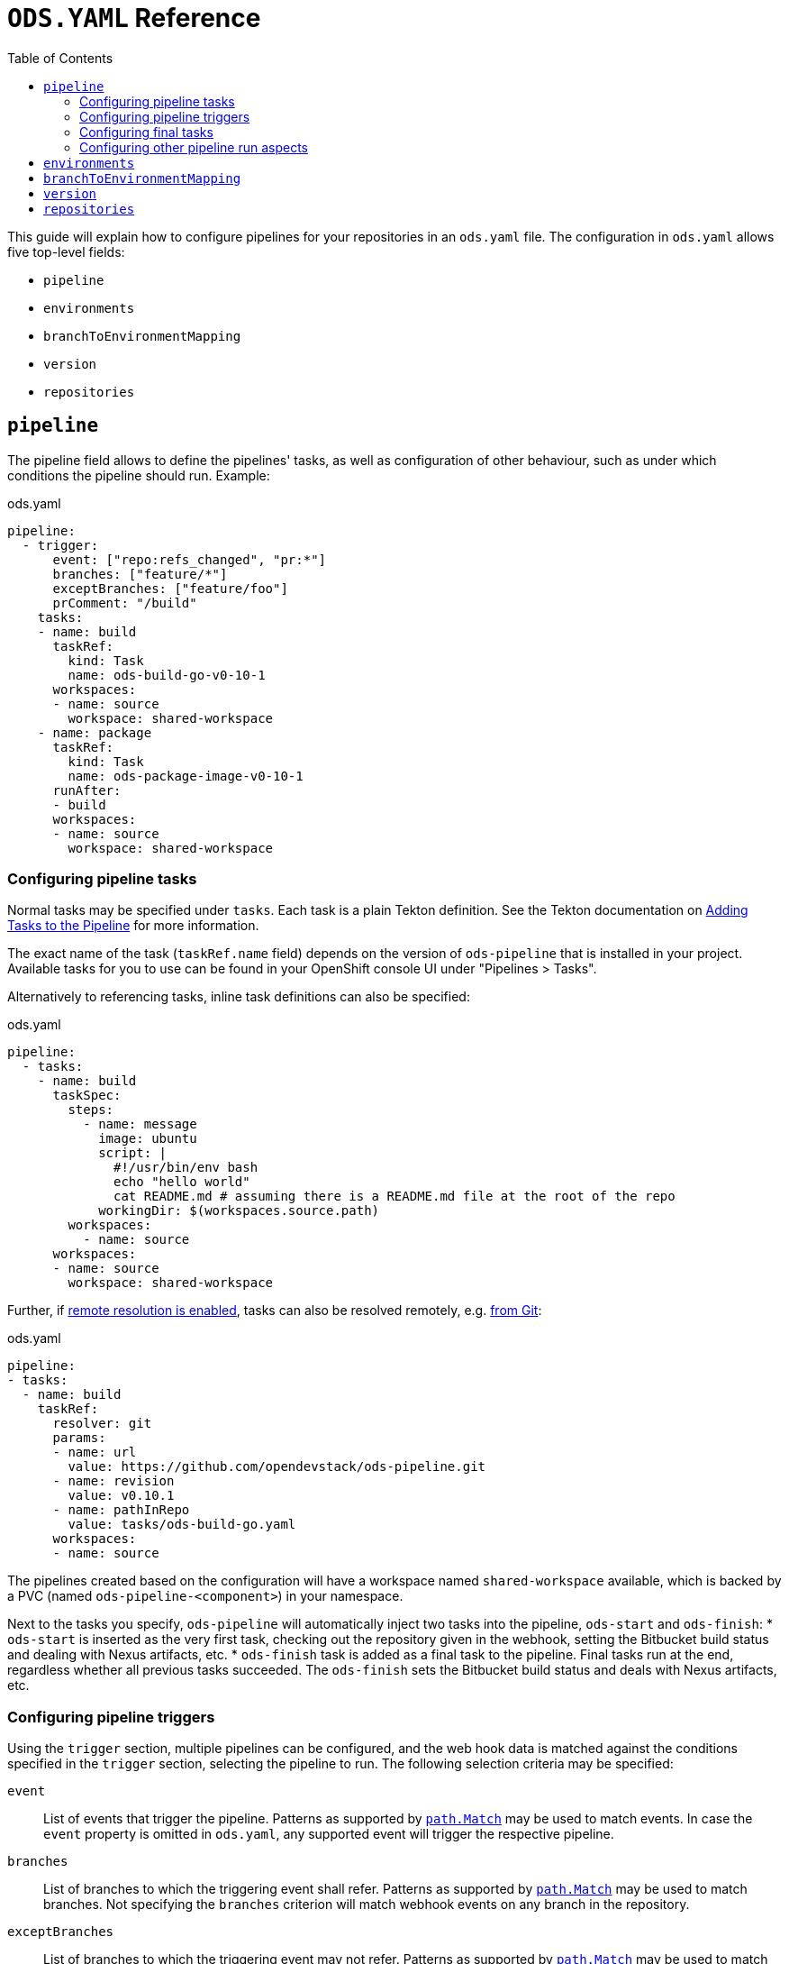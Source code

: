 :toc:

= `ODS.YAML` Reference

This guide will explain how to configure pipelines for your repositories in an `ods.yaml` file. The configuration in `ods.yaml` allows five top-level fields:

* `pipeline`
* `environments`
* `branchToEnvironmentMapping`
* `version`
* `repositories`

== `pipeline`

The pipeline field allows to define the pipelines' tasks, as well as configuration of other behaviour, such as under which conditions the pipeline should run. Example:

.ods.yaml
[source,yaml]
----
pipeline:
  - trigger:
      event: ["repo:refs_changed", "pr:*"]
      branches: ["feature/*"]
      exceptBranches: ["feature/foo"]
      prComment: "/build"
    tasks:
    - name: build
      taskRef:
        kind: Task
        name: ods-build-go-v0-10-1
      workspaces:
      - name: source
        workspace: shared-workspace
    - name: package
      taskRef:
        kind: Task
        name: ods-package-image-v0-10-1
      runAfter:
      - build
      workspaces:
      - name: source
        workspace: shared-workspace
----

=== Configuring pipeline tasks

Normal tasks may be specified under `tasks`. Each task is a plain Tekton definition. See the Tekton documentation on link:https://tekton.dev/vault/pipelines-v0.41.x-lts/pipelines/#adding-tasks-to-the-pipeline[Adding Tasks to the Pipeline] for more information.

The exact name of the task (`taskRef.name` field) depends on the version of `ods-pipeline` that is installed in your project. Available tasks for you to use can be found in your OpenShift console UI under "Pipelines > Tasks".

Alternatively to referencing tasks, inline task definitions can also be specified:

.ods.yaml
[source,yaml]
----
pipeline:
  - tasks:
    - name: build
      taskSpec:
        steps:
          - name: message
            image: ubuntu
            script: |
              #!/usr/bin/env bash
              echo "hello world"
              cat README.md # assuming there is a README.md file at the root of the repo
            workingDir: $(workspaces.source.path)    
        workspaces:
          - name: source
      workspaces:
      - name: source
        workspace: shared-workspace
----

Further, if link:https://tekton.dev/vault/pipelines-v0.43.x/install/#configuring-built-in-remote-task-and-pipeline-resolution[remote resolution is enabled], tasks can also be resolved remotely, e.g. link:https://tekton.dev/vault/pipelines-v0.41.x-lts/git-resolver/#task-resolution[from Git]:

.ods.yaml
[source,yaml]
----
pipeline:
- tasks:
  - name: build
    taskRef:
      resolver: git
      params:
      - name: url
        value: https://github.com/opendevstack/ods-pipeline.git
      - name: revision
        value: v0.10.1
      - name: pathInRepo
        value: tasks/ods-build-go.yaml
      workspaces:
      - name: source
----

The pipelines created based on the configuration will have a workspace named `shared-workspace` available, which is backed by a PVC (named `ods-pipeline-<component>`) in your namespace.

Next to the tasks you specify, `ods-pipeline` will automatically inject two tasks into the pipeline, `ods-start` and `ods-finish`:
* `ods-start` is inserted as the very first task, checking out the repository given in the webhook, setting the Bitbucket build status and dealing with Nexus artifacts, etc.
* `ods-finish` task is added as a final task to the pipeline. Final tasks run at the end, regardless whether all previous tasks succeeded. The `ods-finish` sets the Bitbucket build status and deals with Nexus artifacts, etc.

=== Configuring pipeline triggers

Using the `trigger` section, multiple pipelines can be configured, and the web hook data is matched against the conditions specified in the `trigger` section, selecting the pipeline to run. The following selection criteria may be specified:

`event`:: List of events that trigger the pipeline. Patterns as supported by link:https://pkg.go.dev/path#Match[`path.Match`] may be used to match events. In case the `event` property is omitted in `ods.yaml`, any supported event will trigger the respective pipeline.
`branches`:: List of branches to which the triggering event shall refer. Patterns as supported by link:https://pkg.go.dev/path#Match[`path.Match`] may be used to match branches. Not specifying the `branches` criterion will match webhook events on any branch in the repository.
`exceptBranches`:: List of branches to which the triggering event may not refer. Patterns as supported by link:https://pkg.go.dev/path#Match[`path.Match`] may be used to match the excluded branches. Omitting the criterion will lead to none of the branches referred to in the webhook event to be excluded.
`prComment`:: Define a prefix a comment has to start with. Might be used to implement functionality like slash commands. If omitted, comments won't be considered in the pipeline selection process.

Currently, the Bitbucket events `repo:refs_changed` (fired on push to a Bitbucket repository) and any Pull Request related events (event types with prefix `pr:`) are supported (for a full list of events, please refer to the link:https://confluence.atlassian.com/bitbucketserver/event-payload-938025882.html[Atlassian Bitbucket Documentation]). Only the first pipeline matching all conditions in the trigger section will be executed. If no trigger section is specified, the pipeline will always match.

=== Configuring final tasks

You can also specify further final tasks to be added to the pipeline by specifying them under `finally`. Example:

.ods.yaml
[source,yaml]
----
pipeline:
  - tasks: [ ... ]
    finally:
    - name: foo
      taskRef:
        kind: Task
        name: foo
      workspaces:
      - name: source
        workspace: shared-workspace
----

Note that you cannot configure the execution order of final tasks. Final tasks all run simultaneously. For more information on final tasks, see the Tekton documentation on link:https://tekton.dev/vault/pipelines-v0.41.x-lts/pipelines/#adding-finally-to-the-pipeline[Adding Finally to the Pipeline].

=== Configuring other pipeline run aspects

Aside from `tasks` and `finally`, you may also specify https://tekton.dev/vault/pipelines-v0.41.x-lts/pipelineruns/#configuring-a-failure-timeout[`timeouts`], link:https://tekton.dev/vault/pipelines-v0.41.x-lts/pipelineruns/#specifying-a-pod-template[`podTemplate`] and link:https://tekton.dev/vault/pipelines-v0.41.x-lts/pipelineruns/#specifying-taskrunspecs[`taskRunSpecs`] for more advanced configuration (like overriding compute resources).

For example, the compute resources of a remotely resolved task could be overriden like this (provided `enable-api-fields` is set to `alpha`):

.ods.yaml
[source,yaml]
----
pipeline:
- tasks:
  - name: build
    taskRef:
      resolver: git
      params:
      - name: url
        value: https://github.com/opendevstack/ods-pipeline.git
      - name: revision
        value: v0.10.1
      - name: pathInRepo
        value: tasks/ods-build-go.yaml
      workspaces:
      - name: source
  taskRunSpecs:
  - pipelineTaskName: build
    stepOverrides:
    - name: build-go-binary
      resources:
        requests:
          memory: 2Gi
----


== `environments`

The `environments` field allows you to specify target environments to deploy to. Each environment must have a `name` and a `stage` field. Example:

.ods.yaml
[source,yaml]
----
environments:
- name: development
  stage: dev
----

The value of `name` may freely be chosen, but must begin and end with a lowercase `a-z` and can use `a-z0-9` and (`-`) in between. The `stage` must be one of `dev`, `qa` or `prod`. Each environment corresponds to one namespace in an OpenShift/Kubernetes cluster. The namespace may either be specified explicitly (via `namespace`), or it will be computed based on the project and the environment name (`<PROJECT>-<ENV-NAME>`). In the example above, `namespace` is not configured, therefore the target namespace will be resolved to `foo-development` (if the project is named `foo`). If `namespace` is specified it must follow the same rules as the `name` described above.

Environments may also be located external to the cluster in which the pipeline runs. In this case, an environment may specify further fields:

* `apiServer`: API server of the target cluster, including scheme
* `apiCredentialsSecret`: Name of the Secret resource holding the API user credentials in field `token`
* `registryHost`: Hostname of the target registry
* `config`: Additional configuration of the target in the form of a map. This information may be used by custom tasks.

== `branchToEnvironmentMapping`

In order for the pipeline to select an environment to deploy to, you have to configure which branch should be deployed to which environment. This can be done via `branchToEnvironmentMapping`. Example:

.ods.yaml
[source,yaml]
----
branchToEnvironmentMapping:
- branch: master
  environment: development
----

In this case, the `master` branch will be deployed to the environment with the name `development`.

The `branch` field also supports wildcard suffix match: use `&#42;` to match any branch, or e.g. `release/*` to match all branches that are prefixed with `release/`.

TIP: If you want to promote images between environments without rebuilding them, ensure that you are merging without merge commits (fast-forward, `--ff-only`).

== `version`

`version` is an optional field that can specify a link:https://semver.org[SemVer] version. Its value will be available in the pipeline context. The link:tasks/ods-start.adoc[`ods-start` task] requires a value to be present when the target environment is of stage `qa` or `prod`. When this is the case, the task applies Git tags (`v<VERSION>-rc.<NUMBER>` for `qa` and `v<VERSION>` for `prod`) to the repository and ensures that a pipeline run for a `qa` environment exist before allowing to proceed to a `prod` environment.

== `repositories`

If your application is made out of multiple components, you may want to have one "umbrella" repository that ties all those components together and deploys the whole application together. In this case, the umbrella repository can specify the subrepositories via the `repositories` field. Example:

.ods.yaml
[source,yaml]
----
repositories:
- name: foo
- name: bar
  branch: main
  url: https://bitbucket.acme.org/scm/baz/bar.git
----

If the repository does not specify a URL, the repository is assumed to be under the same organisation as the repository hosting the `ods.yaml` file. If no branch is given, `master` is used as a default.

Repositories listed in `ods.yaml` are checked out in `ods-start` in `.ods/repos` and any tasks in the pipeline can alter their behaviour based on the presence of subrepos. For example, the `ods-deploy-helm` task will package any charts in subrepos and add them to the chart in the umbrella repository, deploying all charts as one release.
